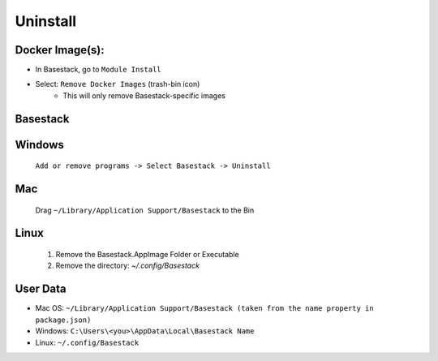 Uninstall
----


Docker Image(s):
***********

- In Basestack, go to ``Module Install``
- Select: ``Remove Docker Images`` (trash-bin icon)
	- This will only remove Basestack-specific images
Basestack
***********

Windows
******
	``Add or remove programs -> Select Basestack -> Uninstall``
Mac
******
	Drag ``~/Library/Application Support/Basestack`` to the Bin
Linux 
******
	1. Remove the Basestack.AppImage Folder or Executable
	2. Remove the directory: `~/.config/Basestack`


User Data
***********

- Mac OS: ``~/Library/Application Support/Basestack (taken from the name property in package.json)``
- Windows: ``C:\Users\<you>\AppData\Local\Basestack Name``
- Linux: ``~/.config/Basestack``